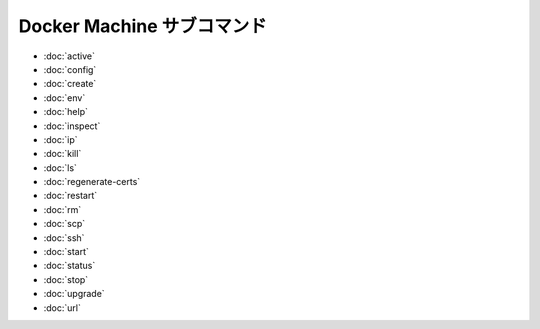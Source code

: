 .. -*- coding: utf-8 -*-
.. https://docs.docker.com/machine/reference/
.. doc version: 1.9
.. check date: 2016/01/25
.. -----------------------------------------------------------------------------

.. Supported Docker Machine subcommands

.. _machine-subcommands:

=======================================
Docker Machine サブコマンド
=======================================

* :doc:`active`
* :doc:`config`
* :doc:`create`
* :doc:`env`
* :doc:`help`
* :doc:`inspect`
* :doc:`ip`
* :doc:`kill`
* :doc:`ls`
* :doc:`regenerate-certs`
* :doc:`restart`
* :doc:`rm`
* :doc:`scp`
* :doc:`ssh`
* :doc:`start`
* :doc:`status`
* :doc:`stop`
* :doc:`upgrade`
* :doc:`url`

.. seealso:: 

   Docker Machine command line reference
      https://docs.docker.com/machine/reference/

